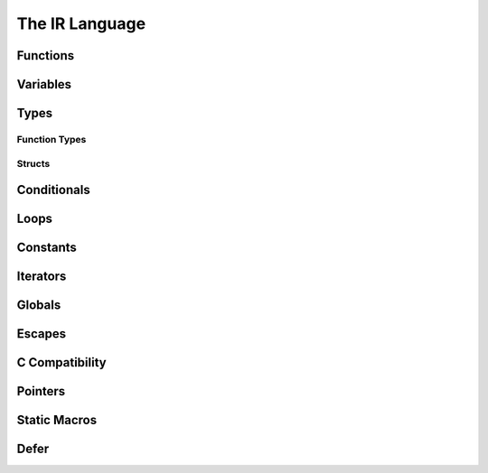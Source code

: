 The IR Language
===============

Functions
---------

Variables
---------

Types
-----

Function Types
^^^^^^^^^^^^^^

Structs
^^^^^^^

Conditionals
------------

Loops
-----

Constants
---------

Iterators
---------

Globals
-------

Escapes
-------

C Compatibility
---------------

Pointers
--------

Static Macros
-------------

Defer
-----


